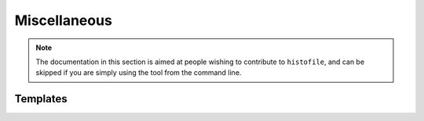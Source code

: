 Miscellaneous
=============

.. note::

  The documentation in this section is aimed at people wishing to contribute to
  ``histofile``, and can be skipped if you are simply using the tool from the
  command line.

Templates
'''''''''

.. data:: HISTORY_TEMPLATE

    Header template for :file:`NEWS` file.

.. data:: MARKER_STRING

    Location to insert new entries.
